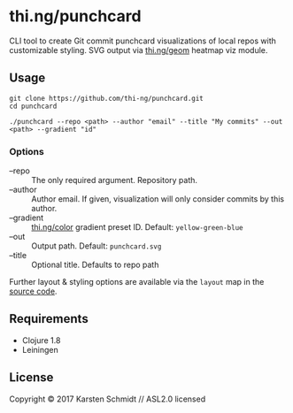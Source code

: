 * thi.ng/punchcard

CLI tool to create Git commit punchcard visualizations of local repos
with customizable styling. SVG output via [[https://github.com/thi-ng/geom/blob/develop/examples/viz/demos.org#heatmap][thi.ng/geom]] heatmap viz module.

[[./assets/example-geom.png]]

[[./assets/example-cthing.png]]

** Usage

#+BEGIN_SRC shell
git clone https://github.com/thi-ng/punchcard.git
cd punchcard

./punchcard --repo <path> --author "email" --title "My commits" --out <path> --gradient "id"
#+END_SRC

*** Options

- --repo :: The only required argument. Repository path.
- --author :: Author email. If given, visualization will
     only consider commits by this author.
- --gradient :: [[https://github.com/thi-ng/color/blob/master/src/gradients.org][thi.ng/color]] gradient preset ID. Default: =yellow-green-blue=
- --out :: Output path. Default: =punchcard.svg=
- --title :: Optional title. Defaults to repo path

Further layout & styling options are available via the =layout= map in the [[https://github.com/thi-ng/punchcard/blob/master/src/thi/ng/punchcard/core.clj#L15][source code]].

** Requirements

- Clojure 1.8
- Leiningen

** License

Copyright © 2017 Karsten Schmidt // ASL2.0 licensed
